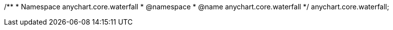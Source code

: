 /**
 * Namespace anychart.core.waterfall
 * @namespace
 * @name anychart.core.waterfall
 */
anychart.core.waterfall;